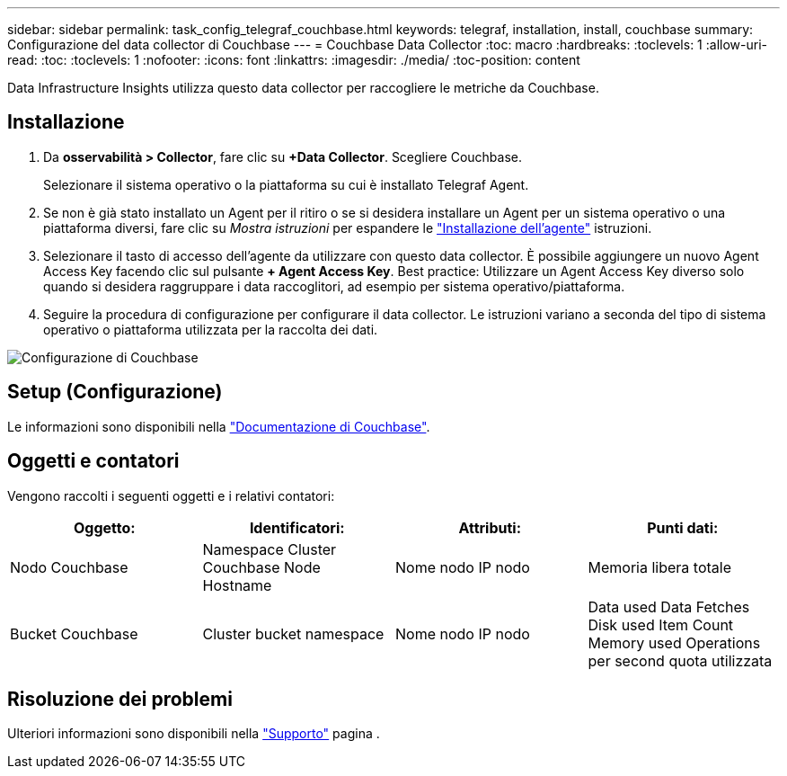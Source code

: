 ---
sidebar: sidebar 
permalink: task_config_telegraf_couchbase.html 
keywords: telegraf, installation, install, couchbase 
summary: Configurazione del data collector di Couchbase 
---
= Couchbase Data Collector
:toc: macro
:hardbreaks:
:toclevels: 1
:allow-uri-read: 
:toc: 
:toclevels: 1
:nofooter: 
:icons: font
:linkattrs: 
:imagesdir: ./media/
:toc-position: content


[role="lead"]
Data Infrastructure Insights utilizza questo data collector per raccogliere le metriche da Couchbase.



== Installazione

. Da *osservabilità > Collector*, fare clic su *+Data Collector*. Scegliere Couchbase.
+
Selezionare il sistema operativo o la piattaforma su cui è installato Telegraf Agent.

. Se non è già stato installato un Agent per il ritiro o se si desidera installare un Agent per un sistema operativo o una piattaforma diversi, fare clic su _Mostra istruzioni_ per espandere le link:task_config_telegraf_agent.html["Installazione dell'agente"] istruzioni.
. Selezionare il tasto di accesso dell'agente da utilizzare con questo data collector. È possibile aggiungere un nuovo Agent Access Key facendo clic sul pulsante *+ Agent Access Key*. Best practice: Utilizzare un Agent Access Key diverso solo quando si desidera raggruppare i data raccoglitori, ad esempio per sistema operativo/piattaforma.
. Seguire la procedura di configurazione per configurare il data collector. Le istruzioni variano a seconda del tipo di sistema operativo o piattaforma utilizzata per la raccolta dei dati.


image:CouchbaseDCConfigWindows.png["Configurazione di Couchbase"]



== Setup (Configurazione)

Le informazioni sono disponibili nella link:https://docs.couchbase.com/home/index.html["Documentazione di Couchbase"].



== Oggetti e contatori

Vengono raccolti i seguenti oggetti e i relativi contatori:

[cols="<.<,<.<,<.<,<.<"]
|===
| Oggetto: | Identificatori: | Attributi: | Punti dati: 


| Nodo Couchbase | Namespace Cluster Couchbase Node Hostname | Nome nodo IP nodo | Memoria libera totale 


| Bucket Couchbase | Cluster bucket namespace | Nome nodo IP nodo | Data used Data Fetches Disk used Item Count Memory used Operations per second quota utilizzata 
|===


== Risoluzione dei problemi

Ulteriori informazioni sono disponibili nella link:concept_requesting_support.html["Supporto"] pagina .
